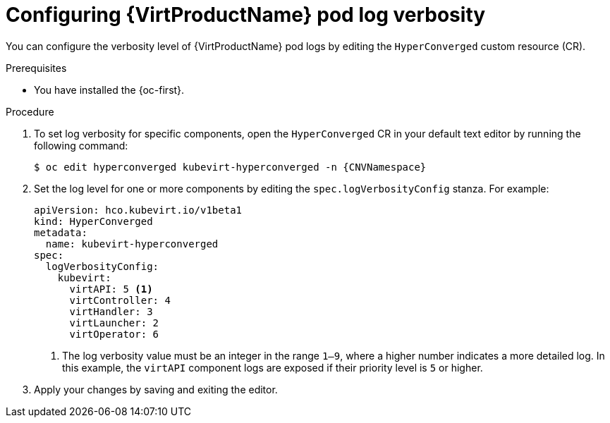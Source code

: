// Module included in the following assemblies:
//
// * virt/support/virt-troubleshooting.adoc

:_mod-docs-content-type: PROCEDURE
[id="virt-configuring-pod-log-verbosity_{context}"]
= Configuring {VirtProductName} pod log verbosity

You can configure the verbosity level of {VirtProductName} pod logs by editing the `HyperConverged` custom resource (CR).

.Prerequisites

* You have installed the {oc-first}.

.Procedure

. To set log verbosity for specific components, open the `HyperConverged` CR in your default text editor by running the following command:
+
[source,terminal,subs="attributes+"]
----
$ oc edit hyperconverged kubevirt-hyperconverged -n {CNVNamespace}
----

. Set the log level for one or more components by editing the `spec.logVerbosityConfig` stanza. For example:
+
[source,yaml]
----
apiVersion: hco.kubevirt.io/v1beta1
kind: HyperConverged
metadata:
  name: kubevirt-hyperconverged
spec:
  logVerbosityConfig:
    kubevirt:
      virtAPI: 5 <1>
      virtController: 4
      virtHandler: 3
      virtLauncher: 2
      virtOperator: 6
----
<1> The log verbosity value must be an integer in the range `1–9`, where a higher number indicates a more detailed log. In this example, the `virtAPI` component logs are exposed if their priority level is `5` or higher.

. Apply your changes by saving and exiting the editor.
